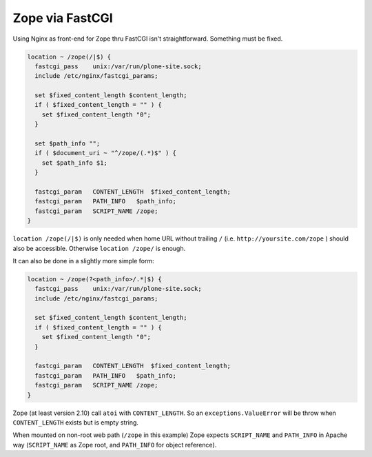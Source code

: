 Zope via FastCGI
================

Using Nginx as front-end for Zope thru FastCGI isn't straightforward. Something must be fixed.

.. code-block:: nginx

    location ~ /zope(/|$) {
      fastcgi_pass    unix:/var/run/plone-site.sock;
      include /etc/nginx/fastcgi_params;

      set $fixed_content_length $content_length;
      if ( $fixed_content_length = "" ) {
        set $fixed_content_length "0";
      }

      set $path_info "";
      if ( $document_uri ~ "^/zope/(.*)$" ) {
        set $path_info $1;
      }

      fastcgi_param   CONTENT_LENGTH  $fixed_content_length;
      fastcgi_param   PATH_INFO   $path_info;
      fastcgi_param   SCRIPT_NAME /zope;
    }

``location /zope(/|$)`` is only needed when home URL without trailing ``/`` (i.e. ``http://yoursite.com/zope`` ) should also be accessible. Otherwise ``location /zope/`` is enough.

It can also be done in a slightly more simple form:

.. code-block:: nginx

    location ~ /zope(?<path_info>/.*|$) {
      fastcgi_pass    unix:/var/run/plone-site.sock;
      include /etc/nginx/fastcgi_params;

      set $fixed_content_length $content_length;
      if ( $fixed_content_length = "" ) {
        set $fixed_content_length "0";
      }

      fastcgi_param   CONTENT_LENGTH  $fixed_content_length;
      fastcgi_param   PATH_INFO   $path_info;
      fastcgi_param   SCRIPT_NAME /zope;
    }

Zope (at least version 2.10) call ``atoi`` with ``CONTENT_LENGTH``. So an ``exceptions.ValueError`` will be throw when ``CONTENT_LENGTH`` exists but is empty string.

When mounted on non-root web path (``/zope`` in this example) Zope expects ``SCRIPT_NAME`` and ``PATH_INFO`` in Apache way (``SCRIPT_NAME`` as Zope root, and ``PATH_INFO`` for object reference).

